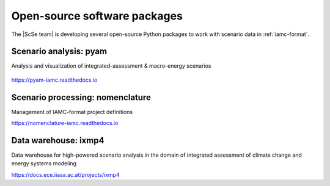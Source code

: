 .. _software:

Open-source software packages
=============================

The |ScSe team| is developing several open-source Python packages to work with scenario
data in :ref:`iamc-format`.

Scenario analysis: **pyam**
---------------------------

Analysis and visualization of integrated-assessment & macro-energy scenarios

.. figure:: https://github.com/IAMconsortium/pyam/blob/main/docs/logos/pyam-header.png?raw=true
   :target: https://pyam-iamc.readthedocs.io
   :width: 600px

https://pyam-iamc.readthedocs.io

Scenario processing: **nomenclature**
-------------------------------------

Management of IAMC-format project definitions

https://nomenclature-iamc.readthedocs.io

Data warehouse: **ixmp4**
-------------------------

Data warehouse for high-powered scenario analysis in the domain of
integrated assessment of climate change and energy systems modeling

https://docs.ece.iiasa.ac.at/projects/ixmp4
